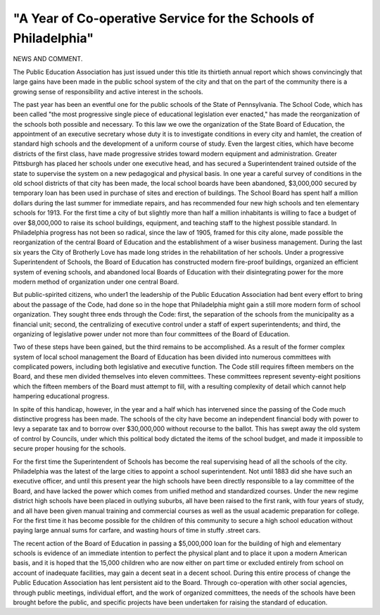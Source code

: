 "A Year of Co-operative Service for the Schools of Philadelphia"
================================================================

NEWS AND COMMENT.

The Public Education Association has just issued under this title
its thirtieth annual report which shows convincingly that large gains
have been made in the public school system of the city and that on the
part of the community there is a growing sense of responsibility and
active interest in the schools.

The past year has been an eventful one for the public schools of
the State of Pennsylvania. The School Code, which has been called
"the most progressive single piece of educational legislation ever
enacted," has made the reorganization of the schools both possible and
necessary. To this law we owe the organization of the State Board of
Education, the appointment of an executive secretary whose duty it is
to investigate conditions in every city and hamlet, the creation of standard high schools and the development of a uniform course of study.
Even the largest cities, which have become districts of the first class,
have made progressive strides toward modern equipment and administration. Greater Pittsburgh has placed her schools under one executive
head, and has secured a Superintendent trained outside of the state to
supervise the system on a new pedagogical and physical basis. In one
year a careful survey of conditions in the old school districts of that
city has been made, the local school boards have been abandoned,
$3,000,000 secured by temporary loan has been used in purchase of sites
and erection of buildings. The School Board has spent half a million
dollars during the last summer for immediate repairs, and has recommended four new high schools and ten elementary schools for 1913. For
the first time a city of but slightly more than half a million inhabitants
is willing to face a budget of over $8,000,000 to raise its school buildings,
equipment, and teaching staff to the highest possible standard.
In Philadelphia progress has not been so radical, since the law of
1905, framed for this city alone, made possible the reorganization of the
central Board of Education and the establishment of a wiser business
management. During the last six years the City of Brotherly Love has
made long strides in the rehabilitation of her schools. Under a progressive Superintendent of Schools, the Board of Education has constructed
modern fire-proof buildings, organized an efficient system of evening
schools, and abandoned local Boards of Education with their disintegrating power for the more modern method of organization under one central
Board.

But public-spirited citizens, who under1 the leadership of the Public
Education Association had bent every effort to bring about the passage
of the Code, had done so in the hope that Philadelphia might gain a
still more modern form of school organization. They sought three ends
through the Code: first, the separation of the schools from the municipality as a financial unit; second, the centralizing of executive control
under a staff of expert superintendents; and third, the organizing of
legislative power under not more than four committees of the Board of
Education.

Two of these steps have been gained, but the third remains to be
accomplished. As a result of the former complex system of local school
management the Board of Education has been divided into numerous
committees with complicated powers, including both legislative and executive function. The Code still requires fifteen members on the Board,
and these men divided themselves into eleven committees. These committees represent seventy-eight positions which the fifteen members of
the Board must attempt to fill, with a resulting complexity of detail
which cannot help hampering educational progress.

In spite of this handicap, however, in the year and a half which
has intervened since the passing of the Code much distinctive progress
has been made. The schools of the city have become an independent
financial body with power to levy a separate tax and to borrow over
$30,000,000 without recourse to the ballot. This has swept away the
old system of control by Councils, under which this political body dictated the items of the school budget, and made it impossible to secure
proper housing for the schools.

For the first time the Superintendent of Schools has become the
real supervising head of all the schools of the city. Philadelphia was
the latest of the large cities to appoint a school superintendent. Not
until 1883 did she have such an executive officer, and until this present
year the high schools have been directly responsible to a lay committee
of the Board, and have lacked the power which comes from unified
method and standardized courses. Under the new regime district high
schools have been placed in outlying suburbs, all have been raised to
the first rank, with four years of study, and all have been given manual
training and commercial courses as well as the usual academic preparation for college. For the first time it has become possible for the children of this community to secure a high school education without paying large annual sums for carfare, and wasting hours of time in stuffy
.street cars.

The recent action of the Board of Education in passing a $5,000,000
loan for the building of high and elementary schools is evidence of an
immediate intention to perfect the physical plant and to place it upon
a modern American basis, and it is hoped that the 15,000 children who
are now either on part time or excluded entirely from school on account
of inadequate facilities, may gain a decent seat in a decent school.
During this entire process of change the Public Education Association has lent persistent aid to the Board. Through co-operation with
other social agencies, through public meetings, individual effort, and
the work of organized committees, the needs of the schools have been
brought before the public, and specific projects have been undertaken
for raising the standard of education.

